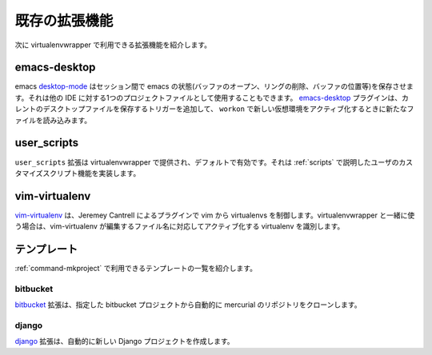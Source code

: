 ..
    =====================
     Existing Extensions
    =====================

================
 既存の拡張機能
================

..
    Below is a list of some of the extensions available for use with
    virtualenvwrapper.

次に virtualenvwrapper で利用できる拡張機能を紹介します。

emacs-desktop
=============

..
    Emacs desktop-mode_ lets you save the state of emacs (open buffers,
    kill rings, buffer positions, etc.) between sessions.  It can also be
    used as a project file similar to other IDEs.  The emacs-desktop_
    plugin adds a trigger to save the current desktop file and load a new
    one when activating a new virtualenv using ``workon``.

emacs desktop-mode_ はセッション間で emacs の状態(バッファのオープン、リングの削除、バッファの位置等)を保存させます。それは他の IDE に対する1つのプロジェクトファイルとして使用することもできます。 emacs-desktop_ プラグインは、カレントのデスクトップファイルを保存するトリガーを追加して、 ``workon`` で新しい仮想環境をアクティブ化するときに新たなファイルを読み込みます。

.. _desktop-mode: http://www.emacswiki.org/emacs/DeskTop

.. _emacs-desktop: http://www.doughellmann.com/projects/virtualenvwrapper-emacs-desktop/

.. _extensions-user_scripts:

user_scripts
============

..
    The ``user_scripts`` extension is delivered with virtualenvwrapper and
    enabled by default.  It implements the user customization script
    features described in :ref:`scripts`.

``user_scripts`` 拡張は virtualenvwrapper で提供され、デフォルトで有効です。それは :ref:`scripts` で説明したユーザのカスタマイズスクリプト機能を実装します。

vim-virtualenv
==============

..
    `vim-virtualenv`_ is Jeremey Cantrell's plugin for controlling
    virtualenvs from within vim. When used together with
    virtualenvwrapper, vim-virtualenv identifies the virtualenv to
    activate based on the name of the file being edited.

`vim-virtualenv`_ は、Jeremey Cantrell によるプラグインで vim から virtualenvs を制御します。virtualenvwrapper と一緒に使う場合は、vim-virtualenv が編集するファイル名に対応してアクティブ化する virtualenv を識別します。

.. _vim-virtualenv: https://github.com/jmcantrell/vim-virtualenv

..
    Templates
    =========

.. _extensions-templates:

テンプレート
============

..
    Below is a list of some of the templates available for use with
    :ref:`command-mkproject`.

:ref:`command-mkproject` で利用できるテンプレートの一覧を紹介します。

.. _templates-bitbucket:

bitbucket
---------

..
    The bitbucket_ extension automatically clones a mercurial repository
    from the specified bitbucket project.

bitbucket_ 拡張は、指定した bitbucket プロジェクトから自動的に mercurial のリポジトリをクローンします。

.. _bitbucket: http://www.doughellmann.com/projects/virtualenvwrapper.bitbucket/

.. _templates-django:

django
------

..
    The django_ extension automatically creates a new Django project.

django_ 拡張は、自動的に新しい Django プロジェクトを作成します。

.. _django: http://www.doughellmann.com/projects/virtualenvwrapper.django/

.. seealso::

   * :ref:`developer-templates`
